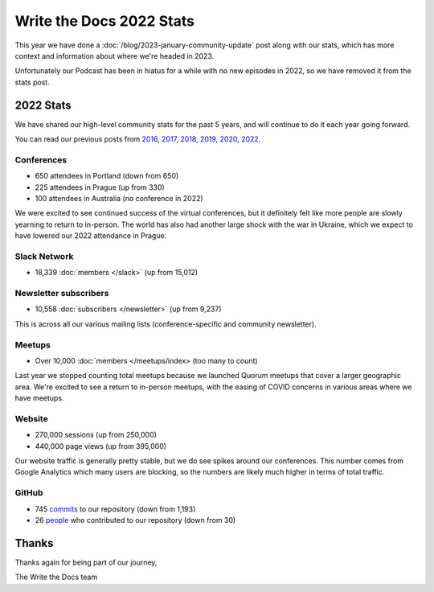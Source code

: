 .. post:: Jan 13, 2023
   :tags: stats, year in review
   :author: Eric Holscher

Write the Docs 2022 Stats
=========================

This year we have done a :doc:`/blog/2023-january-community-update` post along with our stats, which has more context and information about where we're headed in 2023.

Unfortunately our Podcast has been in hiatus for a while with no new episodes in 2022,
so we have removed it from the stats post.

2022 Stats
----------

We have shared our high-level community stats for the past 5 years,
and will continue to do it each year going forward.

You can read our previous posts from 2016_, 2017_, 2018_, 2019_, 2020_, 2022_.

.. _2022: https://www.writethedocs.org/blog/write-the-docs-2022-stats/
.. _2020: https://www.writethedocs.org/blog/write-the-docs-2020-stats/
.. _2019: https://www.writethedocs.org/blog/write-the-docs-2019-stats/
.. _2018: https://www.writethedocs.org/blog/write-the-docs-2018-stats/
.. _2017: https://www.writethedocs.org/blog/write-the-docs-2017-stats/
.. _2016: https://www.writethedocs.org/blog/write-the-docs-2016-year-in-review/

Conferences
~~~~~~~~~~~

* 650 attendees in Portland (down from 650)
* 225 attendees in Prague (up from 330)
* 100 attendees in Australia (no conference in 2022)

We were excited to see continued success of the virtual conferences,
but it definitely felt like more people are slowly yearning to return to in-person.
The world has also had another large shock with the war in Ukraine,
which we expect to have lowered our 2022 attendance in Prague.

Slack Network
~~~~~~~~~~~~~

* 18,339 :doc:`members </slack>` (up from 15,012)

Newsletter subscribers
~~~~~~~~~~~~~~~~~~~~~

* 10,558 :doc:`subscribers </newsletter>` (up from 9,237)

This is across all our various mailing lists (conference-specific and community newsletter).

Meetups
~~~~~~~

* Over 10,000 :doc:`members </meetups/index> (too many to count)

Last year we stopped counting total meetups because we launched Quorum meetups that cover a larger geographic area.
We're excited to see a return to in-person meetups,
with the easing of COVID concerns in various areas where we have meetups.

Website
~~~~~~~

* 270,000 sessions (up from 250,000)
* 440,000 page views (up from 395,000)

Our website traffic is generally pretty stable,
but we do see spikes around our conferences.
This number comes from Google Analytics which many users are blocking,
so the numbers are likely much higher in terms of total traffic.

GitHub
~~~~~~

* 745 commits_ to our repository (down from 1,193)
* 26 people_ who contributed to our repository (down from 30)

.. commits: git rev-list --count --all --after="2022-01-01" --before="2023-01-01"
.. _commits: https://github.com/writethedocs/www/commits/master
.. _people: https://github.com/writethedocs/www/graphs/contributors?from=2022-01-01&to=2023-01-01&type=c

Thanks
------

Thanks again for being part of our journey,

The Write the Docs team
